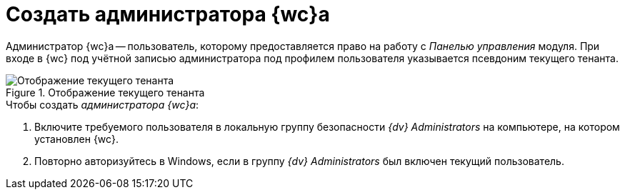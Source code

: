 = Создать администратора {wc}а

Администратор {wc}а -- пользователь, которому предоставляется право на работу с _Панелью управления_ модуля. При входе в {wc} под учётной записью администратора под профилем пользователя указывается псевдоним текущего тенанта.

.Отображение текущего тенанта
image::currentTenant.png[Отображение текущего тенанта]

.Чтобы создать _администратора {wc}а_:
. Включите требуемого пользователя в локальную группу безопасности _{dv} Administrators_ на компьютере, на котором установлен {wc}.
. Повторно авторизуйтесь в Windows, если в группу _{dv} Administrators_ был включен текущий пользователь.
